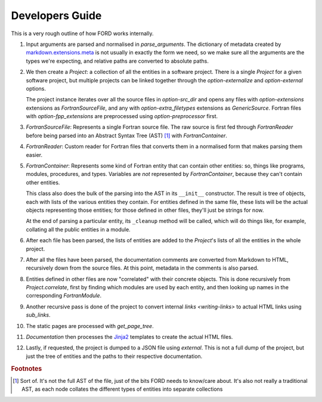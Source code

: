 ==================
 Developers Guide
==================

This is a very rough outline of how FORD works internally.

#. Input arguments are parsed and normalised in `parse_arguments`. The
   dictionary of metadata created by `markdown.extensions.meta
   <https://python-markdown.github.io/extensions/meta_data/>`_ is not
   usually in exactly the form we need, so we make sure all the
   arguments are the types we're expecting, and relative paths are
   converted to absolute paths.

#. We then create a `Project`: a collection of all the entities in a
   software project. There is a single `Project` for a given software
   project, but multiple projects can be linked together through the
   `option-externalize` and `option-external` options.

   The project instance iterates over all the source files in
   `option-src_dir` and opens any files with `option-extensions`
   extensions as `FortranSourceFile`, and any with
   `option-extra_filetypes` extensions as `GenericSource`. Fortran
   files with `option-fpp_extensions` are preprocessed using
   `option-preprocessor` first.

#. `FortranSourceFile`: Represents a single Fortran source file. The
   raw source is first fed through `FortranReader` before being parsed
   into an Abstract Syntax Tree (AST) [#f1]_ with `FortranContainer`.

#. `FortranReader`: Custom reader for Fortran files that converts them
   in a normalised form that makes parsing them easier.

#. `FortranContainer`: Represents some kind of Fortran entity that can
   contain other entities: so, things like programs, modules,
   procedures, and types. Variables are *not* represented by
   `FortranContainer`, because they can't contain other entities.

   This class also does the bulk of the parsing into the AST in its
   ``__init__`` constructor. The result is tree of objects, each with
   lists of the various entities they contain. For entities defined in
   the same file, these lists will be the actual objects representing
   those entities; for those defined in other files, they'll just be
   strings for now.

   At the end of parsing a particular entity, its ``_cleanup`` method
   will be called, which will do things like, for example, collating
   all the public entities in a module.

#. After each file has been parsed, the lists of entities are added to
   the `Project`'s lists of all the entities in the whole project.

#. After all the files have been parsed, the documentation comments are
   converted from Markdown to HTML, recursively down from the source
   files. At this point, metadata in the comments is also parsed.

#. Entities defined in other files are now "correlated" with their
   concrete objects. This is done recursively from
   `Project.correlate`, first by finding which modules are ``use``\ d
   by each entity, and then looking up names in the corresponding
   `FortranModule`.

#. Another recursive pass is done of the project to convert internal
   `links <writing-links>` to actual HTML links using `sub_links`.

#. The static pages are processed with `get_page_tree`.

#. `Documentation` then processes the `Jinja2
   <https://jinja.palletsprojects.com/en/3.0.x/>`_ templates to create
   the actual HTML files.

#. Lastly, if requested, the project is dumped to a JSON file using
   `external`. This is not a full dump of the project, but just the
   tree of entities and the paths to their respective documentation.

.. rubric:: Footnotes

.. [#f1] Sort of. It's not the full AST of the file, just of the bits
         FORD needs to know/care about. It's also not really a
         traditional AST, as each node collates the different types of
         entities into separate collections
